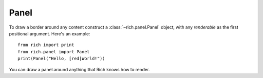 Panel
=====

To draw a border around any content construct a :class:`~rich.panel.Panel` object, with any *renderable* as the first positional argument. Here's an example::

    from rich import print
    from rich.panel import Panel
    print(Panel("Hello, [red]World!"))

You can draw a panel around anything that Rich knows how to render.